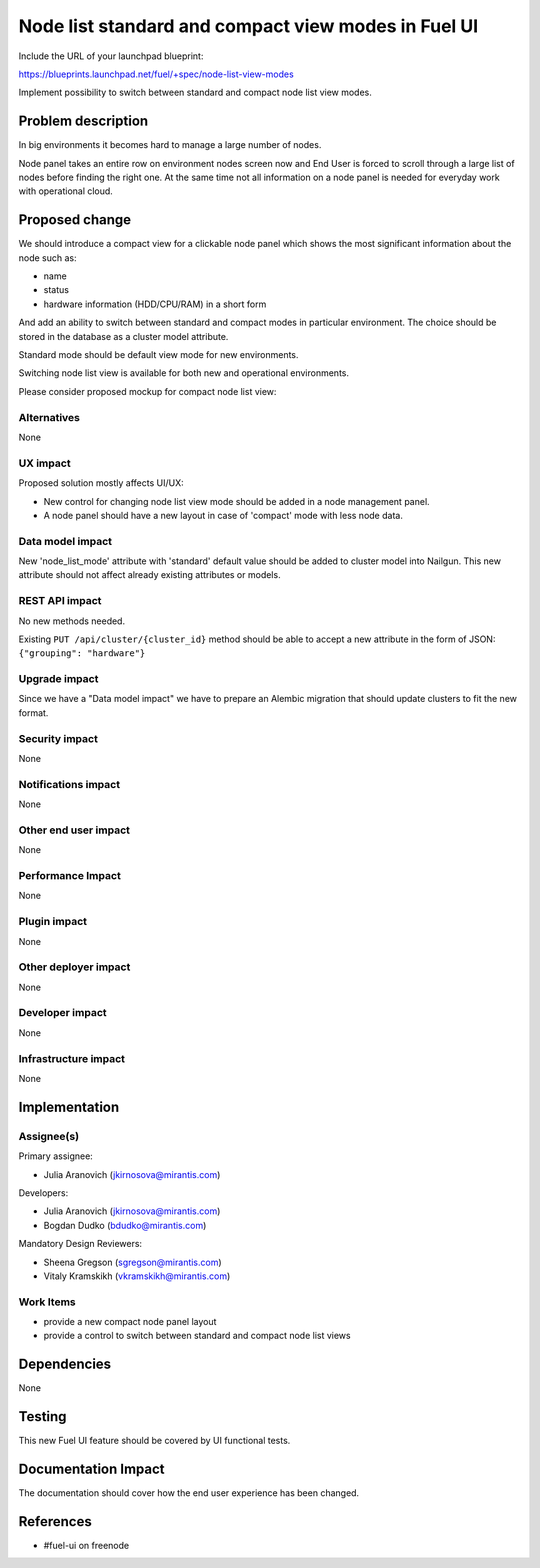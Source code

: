 ..
 This work is licensed under a Creative Commons Attribution 3.0 Unported
 License.

 http://creativecommons.org/licenses/by/3.0/legalcode

====================================================
Node list standard and compact view modes in Fuel UI
====================================================

Include the URL of your launchpad blueprint:

https://blueprints.launchpad.net/fuel/+spec/node-list-view-modes

Implement possibility to switch between standard and compact node list view
modes.


Problem description
===================

In big environments it becomes hard to manage a large number of nodes.

Node panel takes an entire row on environment nodes screen now and End User
is forced to scroll through a large list of nodes before finding
the right one.
At the same time not all information on a node panel is needed for everyday
work with operational cloud.


Proposed change
===============

We should introduce a compact view for a clickable node panel which shows
the most significant information about the node such as:

* name
* status
* hardware information (HDD/CPU/RAM) in a short form

And add an ability to switch between standard and compact modes in particular
environment. The choice should be stored in the database as a cluster model
attribute.

Standard mode should be default view mode for new environments.

Switching node list view is available for both new and operational
environments.

Please consider proposed mockup for compact node list view:

 .. image:: ../../images/7.0/node-list-view-modes/compact-node-view.png
    :scale: 50 %

Alternatives
------------

None

UX impact
-----------------

Proposed solution mostly affects UI/UX:

* New control for changing node list view mode should be added in a node
  management panel.
* A node panel should have a new layout in case of 'compact' mode with less
  node data.

Data model impact
-----------------

New 'node_list_mode' attribute with 'standard' default value should be added
to cluster model into Nailgun. This new attribute should not affect already
existing attributes or models.

REST API impact
---------------

No new methods needed.

Existing ``PUT /api/cluster/{cluster_id}`` method should be able to accept a new
attribute in the form of JSON: ``{"grouping": "hardware"}``

Upgrade impact
--------------

Since we have a "Data model impact" we have to prepare an Alembic migration
that should update clusters to fit the new format.

Security impact
---------------

None

Notifications impact
--------------------

None

Other end user impact
---------------------

None

Performance Impact
------------------

None

Plugin impact
-------------

None

Other deployer impact
---------------------

None

Developer impact
----------------

None

Infrastructure impact
---------------------

None


Implementation
==============

Assignee(s)
-----------

Primary assignee:

* Julia Aranovich (jkirnosova@mirantis.com)

Developers:

* Julia Aranovich (jkirnosova@mirantis.com)
* Bogdan Dudko (bdudko@mirantis.com)

Mandatory Design Reviewers:

* Sheena Gregson (sgregson@mirantis.com)
* Vitaly Kramskikh (vkramskikh@mirantis.com)

Work Items
----------

* provide a new compact node panel layout
* provide a control to switch between standard and compact node list views


Dependencies
============

None


Testing
=======

This new Fuel UI feature should be covered by UI functional tests.


Documentation Impact
====================

The documentation should cover how the end user experience has been changed.


References
==========

* #fuel-ui on freenode
